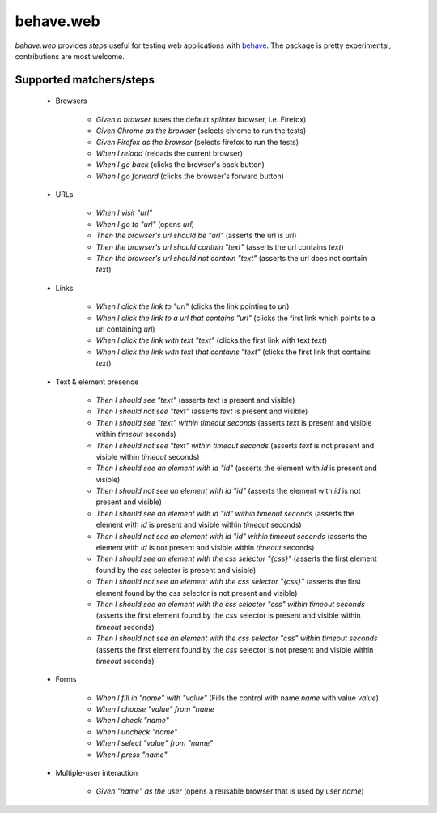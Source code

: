 behave.web
==========

`behave.web` provides *steps* useful for testing web applications with `behave`_.
The package is pretty experimental, contributions are most welcome.


Supported matchers/steps
------------------------

    * Browsers

        * *Given a browser* (uses the default `splinter` browser, i.e. Firefox)
        * *Given Chrome as the browser* (selects chrome to run the tests)
        * *Given Firefox as the browser* (selects firefox to run the tests)
        * *When I reload* (reloads the current browser)
        * *When I go back* (clicks the browser's back button)
        * *When I go forward* (clicks the browser's forward button)

    * URLs

        * *When I visit "url"*
        * *When I go to "url"* (opens `url`)
        * *Then the browser's url should be "url"* (asserts the url is `url`)
        * *Then the browser's url should contain "text"* (asserts the url contains `text`)
        * *Then the browser's url should not contain "text"* (asserts the url does not contain `text`)

    * Links

        * *When I click the link to "url"* (clicks the link pointing to `url`)
        * *When I click the link to a url that contains "url"* (clicks the first link which points to a url containing `url`)
        * *When I click the link with text "text"* (clicks the first link with text `text`)
        * *When I click the link with text that contains "text"* (clicks the first link that contains `text`)

    * Text & element presence

        * *Then I should see "text"* (asserts `text` is present and visible)
        * *Then I should not see "text"* (asserts `text` is present and visible)
        * *Then I should see "text" within timeout seconds* (asserts `text` is present and visible within `timeout` seconds)
        * *Then I should not see "text" within timeout seconds* (asserts `text` is not present and visible within `timeout` seconds)
        * *Then I should see an element with id "id"* (asserts the element with `id` is present and visible)
        * *Then I should not see an element with id "id"* (asserts the element with `id` is not present and visible)
        * *Then I should see an element with id "id" within timeout seconds* (asserts the element with `id` is present and visible within `timeout` seconds)
        * *Then I should not see an element with id "id" within timeout seconds* (asserts the element with `id` is not present and visible within `timeout` seconds)
        * *Then I should see an element with the css selector "{css}"* (asserts the first element found by the `css` selector is present and visible)
        * *Then I should not see an element with the css selector "{css}"* (asserts the first element found by the `css` selector is not present and visible)
        * *Then I should see an element with the css selector "css" within timeout seconds* (asserts the first element found by the `css` selector is present and visible within `timeout` seconds)
        * *Then I should not see an element with the css selector "css" within timeout seconds* (asserts the first element found by the `css` selector is not present and visible within `timeout` seconds)

    * Forms

        * *When I fill in "name" with "value"* (Fills the control with name `name` with value `value`)
        * *When I choose "value" from "name*
        * *When I check "name"*
        * *When I uncheck "name"*
        * *When I select "value" from "name"*
        * *When I press "name"*

    * Multiple-user interaction

        * *Given "name" as the user* (opens a reusable browser that is used by user `name`)



    .. _`behave`: http://pypi.python.org/pypi/behave

